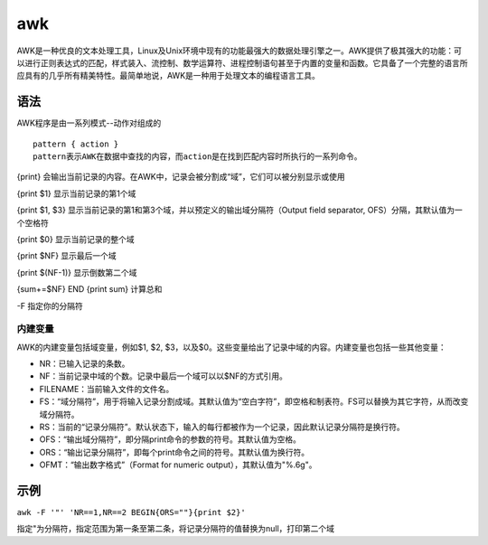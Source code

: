 awk
======

AWK是一种优良的文本处理工具，Linux及Unix环境中现有的功能最强大的数据处理引擎之一。AWK提供了极其强大的功能：可以进行正则表达式的匹配，样式装入、流控制、数学运算符、进程控制语句甚至于内置的变量和函数。它具备了一个完整的语言所应具有的几乎所有精美特性。最简单地说，AWK是一种用于处理文本的编程语言工具。

语法
----

AWK程序是由一系列模式--动作对组成的

::

 pattern { action }
 pattern表示AWK在数据中查找的内容，而action是在找到匹配内容时所执行的一系列命令。

{print}
会输出当前记录的内容。在AWK中，记录会被分割成“域”，它们可以被分别显示或使用

{print $1} 显示当前记录的第1个域

{print $1, $3}
显示当前记录的第1和第3个域，并以预定义的输出域分隔符（Output field
separator, OFS）分隔，其默认值为一个空格符

{print $0} 显示当前记录的整个域

{print $NF} 显示最后一个域

{print $(NF-1)} 显示倒数第二个域

{sum+=$NF} END {print sum} 计算总和

-F 指定你的分隔符

内建变量
~~~~~~~~

AWK的内建变量包括域变量，例如$1, $2,
$3，以及$0。这些变量给出了记录中域的内容。内建变量也包括一些其他变量：

* NR：已输入记录的条数。
* NF：当前记录中域的个数。记录中最后一个域可以以$NF的方式引用。
* FILENAME：当前输入文件的文件名。
* FS：“域分隔符”，用于将输入记录分割成域。其默认值为“空白字符”，即空格和制表符。FS可以替换为其它字符，从而改变域分隔符。
* RS：当前的“记录分隔符”。默认状态下，输入的每行都被作为一个记录，因此默认记录分隔符是换行符。
* OFS：“输出域分隔符”，即分隔print命令的参数的符号。其默认值为空格。
* ORS：“输出记录分隔符”，即每个print命令之间的符号。其默认值为换行符。
* OFMT：“输出数字格式”（Format for numeric output），其默认值为"%.6g"。

示例
----

``awk -F '"' 'NR==1,NR==2 BEGIN{ORS=""}{print $2}'``

指定"为分隔符，指定范围为第一条至第二条，将记录分隔符的值替换为null，打印第二个域
